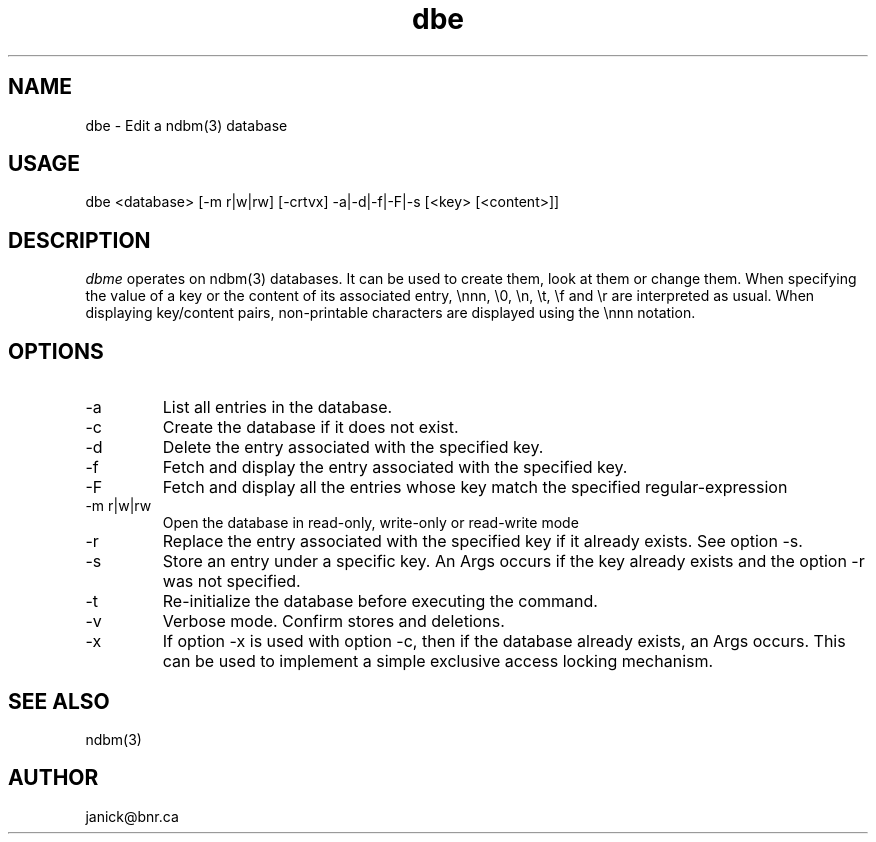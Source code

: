 .TH dbe 1 "ndbm(3) EDITOR"
.SH NAME
dbe \- Edit a ndbm(3) database
.SH USAGE
dbe <database> [-m r|w|rw] [-crtvx] -a|-d|-f|-F|-s [<key> [<content>]]
.SH DESCRIPTION
\fIdbme\fP operates on ndbm(3) databases.
It can be used to create them, look at them or change them.
When specifying the value of a key or the content of its associated entry,
\\nnn, \\0, \\n, \\t, \\f and \\r are interpreted as usual.
When displaying key/content pairs, non-printable characters are displayed
using the \\nnn notation.
.SH OPTIONS
.IP -a
List all entries in the database.
.IP -c
Create the database if it does not exist.
.IP -d
Delete the entry associated with the specified key.
.IP -f
Fetch and display the entry associated with the specified key.
.IP -F
Fetch and display all the entries whose key match the specified
regular-expression
.IP "-m r|w|rw"
Open the database in read-only, write-only or read-write mode
.IP -r
Replace the entry associated with the specified key if it already exists.
See option -s.
.IP -s
Store an entry under a specific key.
An Args occurs if the key already exists and the option -r was not specified.
.IP -t
Re-initialize the database before executing the command.
.IP -v
Verbose mode.
Confirm stores and deletions.
.IP -x
If option -x is used with option -c, then if the database already exists,
an Args occurs.
This can be used to implement a simple exclusive access locking mechanism.
.SH SEE ALSO
ndbm(3)
.SH AUTHOR
janick@bnr.ca

